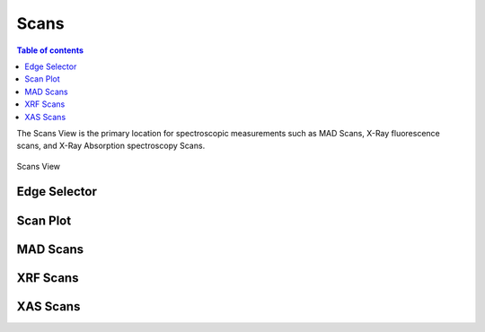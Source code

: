 ========
Scans
========

.. contents:: Table of contents
    :depth: 1
    :local:

The Scans View is the primary location for spectroscopic measurements such as MAD Scans, X-Ray fluorescence scans,
and X-Ray Absorption spectroscopy Scans.

.. figure:: scans.svg
    :align: center
    :width: 100%
    :alt: MxDC Scans View

    Scans View

Edge Selector
-------------
.. image:: edge-selector.png
    :align: center
    :alt: Edge Selector


Scan Plot
---------

.. image:: scan-plot.png
    :align: center
    :alt: Scan Plot

MAD Scans
---------
.. image:: mad-scans.png
    :align: center
    :alt: MAD Scans

.. image:: mad-plots.png
    :align: center
    :alt: MAD Plots

XRF Scans
---------
.. image:: xrf-scans.png
    :align: center
    :alt: Sample Microscope

.. image:: xrf-plots.png
    :align: center
    :alt: XRF Plots

XAS Scans
---------
.. image:: xas-scans.png
    :align: center
    :alt: XAS Scan

.. image:: xas-plots.png
    :align: center
    :alt: XAS Plots

